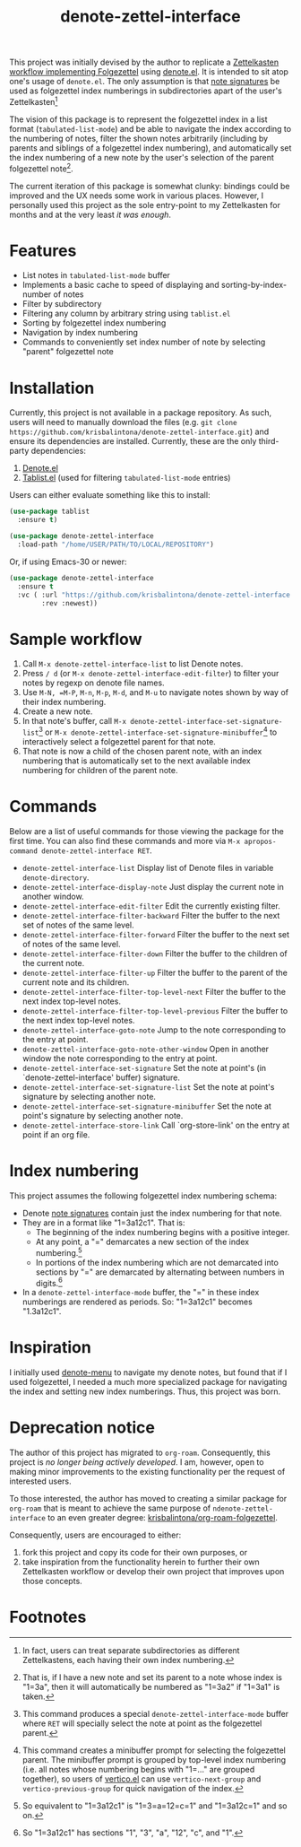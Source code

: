 #+title: denote-zettel-interface

This project was initially devised by the author to replicate a [[https://zettelkasten.de/folgezettel/][Zettelkasten workflow implementing Folgezettel]] using [[https://protesilaos.com/emacs/denote][denote.el]]. It is intended to sit atop one's usage of =denote.el=. The only assumption is that [[https://protesilaos.com/emacs/denote#h:4e9c7512-84dc-4dfb-9fa9-e15d51178e5d][note signatures]] be used as folgezettel index numberings in subdirectories apart of the user's Zettelkasten[fn:1]

The vision of this package is to represent the folgezettel index in a list format (~tabulated-list-mode~) and be able to navigate the index according to the numbering of notes, filter the shown notes arbitrarily (including by parents and siblings of a folgezettel index numbering), and automatically set the index numbering of a new note by the user's selection of the parent folgezettel note[fn:2].

The current iteration of this package is somewhat clunky: bindings could be improved and the UX needs some work in various places. However, I personally used this project as the sole entry-point to my Zettelkasten for months and at the very least /it was enough/.

* Features

+ List notes in ~tabulated-list-mode~ buffer
+ Implements a basic cache to speed of displaying and sorting-by-index-number of notes
+ Filter by subdirectory
+ Filtering any column by arbitrary string using ~tablist.el~
+ Sorting by folgezettel index numbering
+ Navigation by index numbering
+ Commands to conveniently set index number of note by selecting "parent" folgezettel note

* Installation

Currently, this project is not available in a package repository. As such, users will need to manually download the files (e.g. =git clone https://github.com/krisbalintona/denote-zettel-interface.git=) and ensure its dependencies are installed. Currently, these are the only third-party dependencies:
1. [[https://github.com/protesilaos/denote][Denote.el]]
2. [[https://github.com/emacsorphanage/tablist][Tablist.el]] (used for filtering =tabulated-list-mode= entries)
Users can either evaluate something like this to install:
#+begin_src emacs-lisp
  (use-package tablist
    :ensure t)

  (use-package denote-zettel-interface
    :load-path "/home/USER/PATH/TO/LOCAL/REPOSITORY")
#+end_src
Or, if using Emacs-30 or newer:
#+begin_src emacs-lisp
  (use-package denote-zettel-interface
    :ensure t
    :vc ( :url "https://github.com/krisbalintona/denote-zettel-interface.git"
          :rev :newest))
#+end_src

* Sample workflow

1. Call =M-x denote-zettel-interface-list= to list Denote notes.
2. Press =/ d= (or ~M-x denote-zettel-interface-edit-filter~) to filter your notes by regexp on denote file names.
3. Use =M-N, =M-P=, =M-n=, =M-p=, =M-d=, and =M-u= to navigate notes shown by way of their index numbering.
4. Create a new note.
5. In that note's buffer, call =M-x denote-zettel-interface-set-signature-list=[fn:3] or =M-x denote-zettel-interface-set-signature-minibuffer=[fn:4] to interactively select a folgezettel parent for that note.
6. That note is now a child of the chosen parent note, with an index numbering that is automatically set to the next available index numbering for children of the parent note.

* Commands

Below are a list of useful commands for those viewing the package for the first time. You can also find these commands and more via ~M-x apropos-command denote-zettel-interface RET~.
+ ~denote-zettel-interface-list~
  Display list of Denote files in variable ~denote-directory~.
+ ~denote-zettel-interface-display-note~
  Just display the current note in another window.
+ ~denote-zettel-interface-edit-filter~
  Edit the currently existing filter.
+ ~denote-zettel-interface-filter-backward~
  Filter the buffer to the next set of notes of the same level.
+ ~denote-zettel-interface-filter-forward~
  Filter the buffer to the next set of notes of the same level.
+ ~denote-zettel-interface-filter-down~
  Filter the buffer to the children of the current note.
+ ~denote-zettel-interface-filter-up~
  Filter the buffer to the parent of the current note and its children.
+ ~denote-zettel-interface-filter-top-level-next~
  Filter the buffer to the next index top-level notes.
+ ~denote-zettel-interface-filter-top-level-previous~
  Filter the buffer to the next index top-level notes.
+ ~denote-zettel-interface-goto-note~
  Jump to the note corresponding to the entry at point.
+ ~denote-zettel-interface-goto-note-other-window~
  Open in another window the note corresponding to the entry at point.
+ ~denote-zettel-interface-set-signature~
  Set the note at point's (in `denote-zettel-interface' buffer) signature.
+ ~denote-zettel-interface-set-signature-list~
  Set the note at point's signature by selecting another note.
+ ~denote-zettel-interface-set-signature-minibuffer~
  Set the note at point's signature by selecting another note.
+ ~denote-zettel-interface-store-link~
  Call `org-store-link' on the entry at point if an org file.

* Index numbering

This project assumes the following folgezettel index numbering schema:
+ Denote [[https://protesilaos.com/emacs/denote#h:4e9c7512-84dc-4dfb-9fa9-e15d51178e5d][note signatures]] contain just the index numbering for that note.
+ They are in a format like "1=3a12c1". That is:
  - The beginning of the index numbering begins with a positive integer.
  - At any point, a "=" demarcates a new section of the index numbering.[fn:5]
  - In portions of the index numbering which are not demarcated into sections by "=" are demarcated by alternating between numbers in digits.[fn:6]
+ In a ~denote-zettel-interface-mode~ buffer, the "=" in these index numberings are rendered as periods. So: "1=3a12c1" becomes "1.3a12c1".

* Inspiration

I initially used [[https://github.com/namilus/denote-menu][denote-menu]] to navigate my denote notes, but found that if I used folgezettel, I needed a much more specialized package for navigating the index and setting new index numberings. Thus, this project was born.

* Deprecation notice

The author of this project has migrated to =org-roam=. Consequently, this project is /no longer being actively developed/. I am, however, open to making minor improvements to the existing functionality per the request of interested users.

To those interested, the author has moved to creating a similar package for =org-roam= that is meant to achieve the same purpose of =ndenote-zettel-interface= to an even greater degree: [[https://github.com/krisbalintona/org-roam-folgezettel][krisbalintona/org-roam-folgezettel]].

Consequently, users are encouraged to either:
1. fork this project and copy its code for their own purposes, or
2. take inspiration from the functionality herein to further their own Zettelkasten workflow or develop their own project that improves upon those concepts.

* Footnotes

[fn:1] In fact, users can treat separate subdirectories as different Zettelkastens, each having their own index numbering.

[fn:2] That is, if I have a new note and set its parent to a note whose index is "1=3a", then it will automatically be numbered as "1=3a2" if "1=3a1" is taken.

[fn:3] This command produces a special ~denote-zettel-interface-mode~ buffer where =RET= will specially select the note at point as the folgezettel parent.

[fn:4] This command creates a minibuffer prompt for selecting the folgezettel parent. The minibuffer prompt is grouped by top-level index numbering (i.e. all notes whose numbering begins with "1=..." are grouped together), so users of [[https://github.com/minad/vertico][vertico.el]] can use ~vertico-next-group~ and ~vertico-previous-group~ for quick navigation of the index.

[fn:5] So equivalent to "1=3a12c1" is "1=3=a=12=c=1" and "1=3a12c=1" and so on.

[fn:6] So "1=3a12c1" has sections "1", "3", "a", "12", "c", and "1".
